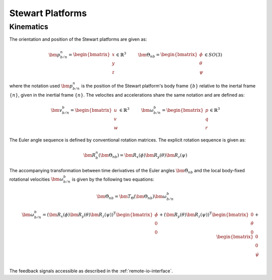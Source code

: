 .. _stewart-platforms:

Stewart Platforms
#################

Kinematics
==========


The orientation and position of the Stewart platforms are given as:

.. math::
    \bm{p}^n_{b/n} = 
    \begin{bmatrix}
    x \\ 
    y \\
    z
    \end{bmatrix} \in \mathbb{R}^3
    \hspace{10mm}
    \bm{\Theta}_{nb} =
    \begin{bmatrix}
    \phi \\
    \theta \\
    \psi
    \end{bmatrix} \in SO(3)
    
where the notation used :math:`\bm{p}^n_{b/n}` is the position of the Stewart platform's body frame :math:`\{b\}` relative to the inertal frame :math:`\{n\}`, given in the inertial frame :math:`\{n\}`. The velocites and accelerations share the same notation and are defined as:

.. math::
    \bm{v}^b_{b/n} =
    \begin{bmatrix}
    u \\
    v \\
    w
    \end{bmatrix} \in \mathbb{R}^3
    \hspace{10mm}
    \bm{\omega}^b_{b/n} =
    \begin{bmatrix}
    p \\
    q \\
    r
    \end{bmatrix} \in \mathbb{R}^3

The Euler angle sequence is defined by conventional rotation matrices. The explicit rotation sequence is given as:

.. math::
    \bm{R}^n_b(\bm{\Theta}_{nb}) = \bm{R}_x(\phi)\bm{R}_y(\theta)\bm{R}_z(\psi)

The accompanying transformation between time derivatives of the Euler angles :math:`\dot{\bm{\Theta}}_{nb}` and the local body-fixed rotational velocities :math:`\bm{\omega}^b_{b/n}` is given by the following two equations:

.. math::
    \dot{\bm{\Theta}}_{nb} = \bm{T}_\Theta(\bm{\Theta}_{nb})\bm{\omega}^b_{b/n}

.. math::
    \bm{\omega}^b_{b/n} =
    (\bm{R}_x(\phi)\bm{R}_y(\theta)\bm{R}_z(\psi))^T
    \begin{bmatrix}
    \dot{\phi} \\ 0 \\ 0
    \end{bmatrix}
    + (\bm{R}_y(\theta)\bm{R}_z(\psi))^T
    \begin{bmatrix}
    0 \\ \dot{\theta} \\ 0
    \end{bmatrix}
    + 
    \begin{bmatrix}
    0 \\ 0 \\ \dot{\psi}
    \end{bmatrix} \\


The feedback signals accessible as described in the :ref:`remote-io-interface`.